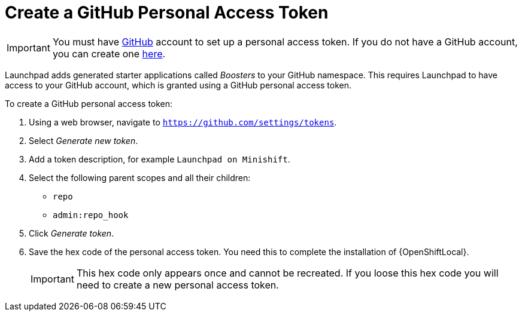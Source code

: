 = Create a GitHub Personal Access Token

IMPORTANT: You must have link:http://github.com[GitHub] account to set up a personal access token. If you do not have a GitHub account, you can create one link:http://github.com/join[here].

Launchpad adds generated starter applications called _Boosters_ to your GitHub namespace. This requires Launchpad to have access to your GitHub account, which is granted using a GitHub personal access token.

To create a GitHub personal access token:

. Using a web browser, navigate to `https://github.com/settings/tokens`.
. Select _Generate new token_.
. Add a token description, for example `Launchpad on Minishift`.
. Select the following parent scopes and all their children:
** `repo` 
** `admin:repo_hook`
. Click  _Generate token_.
. Save the hex code of the personal access token. You need this to complete the installation of {OpenShiftLocal}.
+
IMPORTANT: This hex code only appears once and cannot be recreated. If you loose this hex code you will need to create a new personal access token.